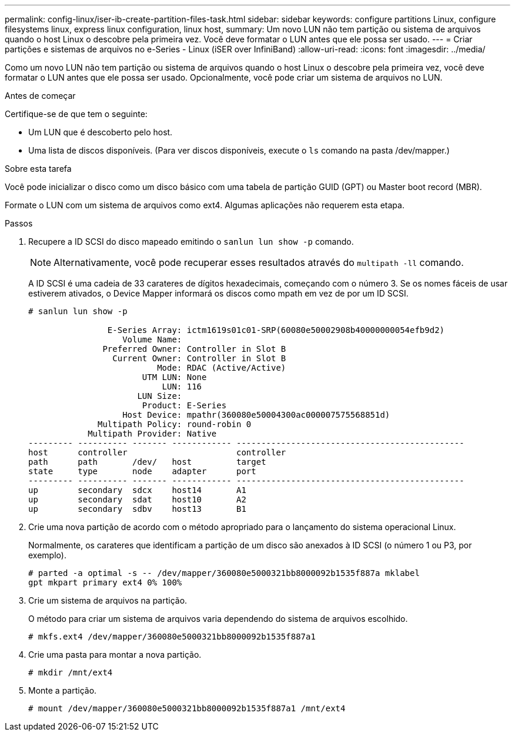 ---
permalink: config-linux/iser-ib-create-partition-files-task.html 
sidebar: sidebar 
keywords: configure partitions Linux, configure filesystems linux, express linux configuration, linux host, 
summary: Um novo LUN não tem partição ou sistema de arquivos quando o host Linux o descobre pela primeira vez. Você deve formatar o LUN antes que ele possa ser usado. 
---
= Criar partições e sistemas de arquivos no e-Series - Linux (iSER over InfiniBand)
:allow-uri-read: 
:icons: font
:imagesdir: ../media/


[role="lead"]
Como um novo LUN não tem partição ou sistema de arquivos quando o host Linux o descobre pela primeira vez, você deve formatar o LUN antes que ele possa ser usado. Opcionalmente, você pode criar um sistema de arquivos no LUN.

.Antes de começar
Certifique-se de que tem o seguinte:

* Um LUN que é descoberto pelo host.
* Uma lista de discos disponíveis. (Para ver discos disponíveis, execute o `ls` comando na pasta /dev/mapper.)


.Sobre esta tarefa
Você pode inicializar o disco como um disco básico com uma tabela de partição GUID (GPT) ou Master boot record (MBR).

Formate o LUN com um sistema de arquivos como ext4. Algumas aplicações não requerem esta etapa.

.Passos
. Recupere a ID SCSI do disco mapeado emitindo o `sanlun lun show -p` comando.
+

NOTE: Alternativamente, você pode recuperar esses resultados através do `multipath -ll` comando.

+
A ID SCSI é uma cadeia de 33 carateres de dígitos hexadecimais, começando com o número 3. Se os nomes fáceis de usar estiverem ativados, o Device Mapper informará os discos como mpath em vez de por um ID SCSI.

+
[listing]
----
# sanlun lun show -p

                E-Series Array: ictm1619s01c01-SRP(60080e50002908b40000000054efb9d2)
                   Volume Name:
               Preferred Owner: Controller in Slot B
                 Current Owner: Controller in Slot B
                          Mode: RDAC (Active/Active)
                       UTM LUN: None
                           LUN: 116
                      LUN Size:
                       Product: E-Series
                   Host Device: mpathr(360080e50004300ac000007575568851d)
              Multipath Policy: round-robin 0
            Multipath Provider: Native
--------- ---------- ------- ------------ ----------------------------------------------
host      controller                      controller
path      path       /dev/   host         target
state     type       node    adapter      port
--------- ---------- ------- ------------ ----------------------------------------------
up        secondary  sdcx    host14       A1
up        secondary  sdat    host10       A2
up        secondary  sdbv    host13       B1
----
. Crie uma nova partição de acordo com o método apropriado para o lançamento do sistema operacional Linux.
+
Normalmente, os carateres que identificam a partição de um disco são anexados à ID SCSI (o número 1 ou P3, por exemplo).

+
[listing]
----
# parted -a optimal -s -- /dev/mapper/360080e5000321bb8000092b1535f887a mklabel
gpt mkpart primary ext4 0% 100%
----
. Crie um sistema de arquivos na partição.
+
O método para criar um sistema de arquivos varia dependendo do sistema de arquivos escolhido.

+
[listing]
----
# mkfs.ext4 /dev/mapper/360080e5000321bb8000092b1535f887a1
----
. Crie uma pasta para montar a nova partição.
+
[listing]
----
# mkdir /mnt/ext4
----
. Monte a partição.
+
[listing]
----
# mount /dev/mapper/360080e5000321bb8000092b1535f887a1 /mnt/ext4
----

